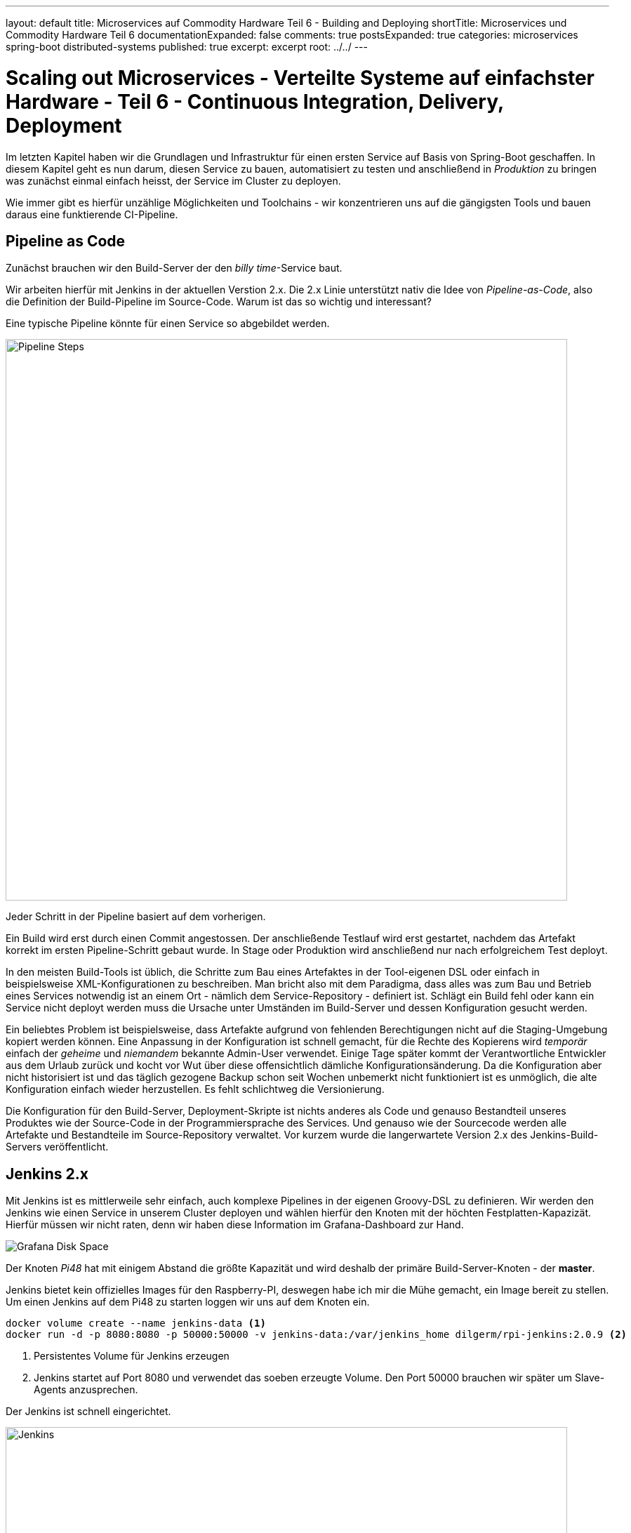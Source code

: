 ---
layout: default
title: Microservices auf Commodity Hardware Teil 6 - Building and Deploying
shortTitle: Microservices und Commodity Hardware Teil 6
documentationExpanded: false
comments: true
postsExpanded: true
categories: microservices spring-boot distributed-systems
published: true
excerpt: excerpt
root: ../../
---

= Scaling out Microservices - Verteilte Systeme auf einfachster Hardware - Teil 6 - Continuous Integration, Delivery, Deployment

Im letzten Kapitel haben wir die Grundlagen und Infrastruktur für einen ersten Service auf Basis von Spring-Boot geschaffen. In diesem Kapitel geht es nun darum, diesen Service zu bauen, automatisiert zu testen und anschließend in _Produktion_ zu bringen was zunächst einmal einfach heisst, der Service im Cluster zu deployen.

Wie immer gibt es hierfür unzählige Möglichkeiten und Toolchains - wir konzentrieren uns auf die gängigsten Tools und bauen daraus eine funktierende CI-Pipeline.

== Pipeline as Code

Zunächst brauchen wir den Build-Server der den _billy time_-Service baut.

Wir arbeiten hierfür mit Jenkins in der aktuellen Verstion 2.x. Die 2.x Linie unterstützt nativ die Idee von _Pipeline-as-Code_, also die Definition der Build-Pipeline im Source-Code.
Warum ist das so wichtig und interessant?

Eine typische Pipeline könnte für einen Service so abgebildet werden.

image::/assets/images/06_pipeline.png[Pipeline Steps, 800]

Jeder Schritt in der Pipeline basiert auf dem vorherigen.

Ein Build wird erst durch einen Commit angestossen. Der anschließende Testlauf wird erst gestartet, nachdem das Artefakt korrekt im ersten Pipeline-Schritt gebaut wurde. In Stage oder Produktion wird anschließend nur nach erfolgreichem Test deployt.

In den meisten Build-Tools ist üblich, die Schritte zum Bau eines Artefaktes in der Tool-eigenen DSL oder einfach in beispielsweise XML-Konfigurationen zu beschreiben. Man bricht also mit dem Paradigma, dass alles was zum Bau und Betrieb eines Services notwendig ist an einem Ort - nämlich dem Service-Repository - definiert ist.
Schlägt ein Build fehl oder kann ein Service nicht deployt werden muss die Ursache unter Umständen im Build-Server und dessen Konfiguration gesucht werden.

Ein beliebtes Problem ist beispielsweise, dass Artefakte aufgrund von fehlenden Berechtigungen nicht auf die Staging-Umgebung kopiert werden können.
Eine Anpassung in der Konfiguration ist schnell gemacht, für die Rechte des Kopierens wird _temporär_ einfach der _geheime_ und _niemandem_ bekannte Admin-User verwendet.
Einige Tage später kommt der Verantwortliche Entwickler aus dem Urlaub zurück und kocht vor Wut über diese offensichtlich dämliche Konfigurationsänderung.
Da die Konfiguration aber nicht historisiert ist und das täglich gezogene Backup schon seit Wochen unbemerkt nicht funktioniert ist es unmöglich, die alte Konfiguration einfach wieder herzustellen.
Es fehlt schlichtweg die Versionierung.

Die Konfiguration für den Build-Server, Deployment-Skripte ist nichts anderes als Code und genauso Bestandteil unseres Produktes wie der Source-Code in der Programmiersprache des Services. Und genauso wie der Sourcecode werden alle Artefakte und Bestandteile im Source-Repository verwaltet. Vor kurzem wurde die langerwartete Version 2.x des Jenkins-Build-Servers veröffentlicht.

== Jenkins 2.x

Mit Jenkins ist es mittlerweile sehr einfach, auch komplexe Pipelines in der eigenen Groovy-DSL zu definieren.
Wir werden den Jenkins wie einen Service in unserem Cluster deployen und wählen hierfür den Knoten mit der höchten Festplatten-Kapazizät.
Hierfür müssen wir nicht raten, denn wir haben diese Information im Grafana-Dashboard zur Hand.

image::/assets/images/05_disk_space_grafana.png[Grafana Disk Space]

Der Knoten _Pi48_ hat mit einigem Abstand die größte Kapazität und wird deshalb der primäre Build-Server-Knoten - der *master*.

Jenkins bietet kein offizielles Images für den Raspberry-PI, deswegen habe ich mir die Mühe gemacht, ein Image bereit zu stellen. Um einen Jenkins auf dem Pi48 zu starten loggen wir uns auf dem Knoten ein.

[source, bash]
----
docker volume create --name jenkins-data <1>
docker run -d -p 8080:8080 -p 50000:50000 -v jenkins-data:/var/jenkins_home dilgerm/rpi-jenkins:2.0.9 <2>
----
<1> Persistentes Volume für Jenkins erzeugen
<2> Jenkins startet auf Port 8080 und verwendet das soeben erzeugte Volume. Den Port 50000 brauchen wir später um Slave-Agents anzusprechen.

Der Jenkins ist schnell eingerichtet.

image::/assets/images/06_jenkins.png[Jenkins,800]

Die wichtigsten Plugins werden automatisch installiert.

image::/assets/images/06_jenkins_2.png[Jenkins,800]

Vergessen Sie zum Schluss nicht unter _Jenkins verwalten / Global Tool Configuration_ ein Git zu konfigurieren.
Da der Jenkins in einem Container läuft gibt es kein nativ installiertes Git und wir begnügen uns deshalb mit einer _JGit_-Installation die dem nativen Git in kaum etwas nachsteht.

image::/assets/images/06_jenkins_git_config.png[Jenkins,800]


=== Pipeline DSL

Mit Hilfe der Groovy-basierten Pipeline-DSL ist es sehr einfach, eine Pipeline _als Code_ zu definieren.
Hierfür legen wir im Projekt des _billy time_-Services ein _Jenkinsfile_ an und definieren 5 Stages für den Build des Services.

[source, bash]
----
node { <1>
    stage 'build' <2>
    stage 'integration-test' <3>
    stage 'docker-build' <4>
    stage 'docker-push' <5>
    stage 'deploy' <6>
}
----
<1> Ein Node definiert einen Knoten, auf dem das Projekt gebaut wird
<2> Zunächst bauen wir das Artefakt
<3> Ein Integration-Test stellt die Funktionalität übergreifend sicher (wie genau werden wir noch definieren)
<4> Zum Betrieb verwenden wir Docker - es wird also eine Stage zum Bauen eines Images geben
<5> Das Image werden wir in einer Registry bereitstellen
<6> Hat alles funktioniert wird der Service im Cluster deployt.

Sobald die Änderung im Repository gepusht ist definieren wir in der Jenkins-Oberfläche einen neuen Pipeline-Job.

image::/assets/images/06_pipeline_definition_01.png[Jenkins,800]

Die einzige wirklich wichtige Information, die Jenkins benötigt um die Pipeline initial anzulegen ist der Ort, wo das Pipeline-Skript abgelegt ist?

image::/assets/images/06_jenkins_pipeline_definition.png[Jenkins,800]

Starten wir die Pipeline legt Jenkins für uns die zuvor definierten Pipeline-Schritte und somit die Pipeline an. Natürlich passiert in keinem der Schritte bisher etwas sinnvolles, denn jeder der Schritte muss jetzt mit Leben gefüllt werden. Zunächst ist es wichtig, das Service-Artefakt zu bauen, denn das Artefakt dient als Grundlage für alle weiteren Pipeline-Schritte.

image::/assets/images/06_jenkins_pipeline.png[Jenkins,800]

Das Anlegen des Pipeline Jobs ist der einzige manuelle Schritt der über die Jenkins Oberfläche erfolgen muss. Alles weiter passiert direkt im Jenkinsfile und damit im Sourcecode.

=== Build Step

Den Build zu starten ist trivial.

[source, bash]
----
stage 'build'

    checkout scm <1>
    sh './gradlew build' <2>
----
<1> Checkout des Projekt-Repositories
<2> Mit 'sh' werden Shell-Skripte ausgeführt und wir starten so einfach den Build wie in einer Konsole.

Betrachten wir den Job in der Konsole sehen wir, dass der erste Schritt nun darin besteht, die konfigurierte Gradle-Version herunterzuladen.

TIP: Auf dem Jenkins selbst ist kein Gradle installiert - jeder Service und jeder Build definiert für sich selbst, welche Gradle-Version für den Build am besten geeignet ist.

image::/assets/images/06_jenkins_build.png[Jenkins,800]


Analog könnte jetzt die Integration-Test Phase implementiert werden, die beispielsweise nur Tests starten könnte die sehr lange dauern und die Grenzen der Anwendung testen, beispielsweise die Interaktion mit der Datenbank.

== Integration Test Build Step

Dieser Abschnitt ist absichtlich sehr kurz gehalten, da Integration Tests nicht im Fokus dieses Kapitels liegen, trotzdem gehen wir kurz darauf ein, damit die Pipeline hinterher vollständig implementiert ist.

Warum überhaupt brauchen wir eine Unterscheidung zwischen Integration- und Unit-Tests?
Lassen wir nicht idealerweise einfach immer beide mit laufen? Muss überhaupt zwischen den beiden Typen von Tests unterschieden werden?

Zunächst ist natürlich der Fokus ein anderer. Ein Unit-Test testet, wie der Name bereits suggeriert eine Einheit, ein in sich geschlossenes System.
Ein System kann beispielsweise eine Klasse oder eine Gruppe von Klassen sein, solange klar erkennbar ist, welche Funktionalität durch einem Unit-Test
sichergestellt werden soll.

Ein Integration-Test sprengt absichtlich genau dieses Unit-Grenze und testet eine Gruppe von Systemen und deren Interaktion.
Genau das macht Integration-Tests aber langsam, weil im Kontext eine Spring-Anwendung beispielsweise ein Spring-Context gestartet werden kann.
Das wichtigste Ziel von Unit-Tests muss es immer sein, schnell qualifiziertes Feedback an den Entwickler zu geben. Die Betonung liegt auf _schnell_, denn in allen Projekten erlebt man, dass langsame Tests die Entwickler ausbremsen und zwar so lange, bis die Tests lokal einfach nicht mehr ausgeführt werden.
Tests die nicht ausgeführt werden führen im besten Fall zu gelben Builds, im schlimmsten Fall zu Bugs in Produktion und dadurch enttäuschten Kunden und fehlenden Einnahmen.

Daher kanne es Sinn machen, den Tradeoff einzugehen, Integration-Tests nicht _immer_ für jeden lokalen Build auszuführen, sondern vielleicht nur auf dem Integration-Server.
Dann haben wir für die lokale Entwicklung schnelles Feedback und decken damit schon 80% der Fehlerquellen auf. Die restlichen 19% finden wir spätestens beim Build im CI-Server. Die Chance, dass ein Bug in System eingebaut wird ist dadurch also minimal.
Willkommen in der Welt der professionellen Softwareentwicklung.

Wie aber unterscheiden wir Unit- von Integration-Tests?
Hierfür gibt es mannigfaltige Möglichkeiten, die von Naming-Conventions (alle Integration-Tests enden auf *IntTest) bis zu Annotations (@IntegrationTest), Tags (JUnit5) oder Categories (JUnit4).

Für unseren Fall eignen sich Kategorien am besten, da JUnit 5 noch im Beta-Stadium ist und gerade der Support in den Entwicklungsumgebungen noch eher rudimentär.

=== JUnit Categories

JUnit bietet das Konzept der Kategorien mit dem Tests kategorisiert werden können. Aktuell unterstützen wir genau zwei Kategorien, Unit- und Integration-Tests. Weitere Kategorien könnten UI-Tests (Selenium, Protractor) oder Contract-Tests (Pact) sein.

Kategorien in JUnit basieren auf Klasen, die als Identifier für die jeweiligen Kategorien dienen.
Wir definieren im *package* _de.effectivetrainings.test.support_ das Interface _IntegrationTest_.

[source,bash]
----
package de.effectivetrainings.test.support;

/**
 * Marks a Test as Integration Test.
 */
public interface IntegrationTest {
}
----

Im *package* _de.effectivetrainings_ definieren wir außerdem den Test _BillyTimeApplicationTest_.

[source, bash]
----
@RunWith(SpringJUnit4ClassRunner.class)
@WebIntegrationTest(randomPort = true) <1>
@SpringApplicationConfiguration(classes = BillyTimeApplication.class)
@ActiveProfiles("local") <2>
@Category(de.effectivetrainings.test.support.IntegrationTest.class) <3>
public class BillyTimeApplicationTests {

    @Autowired
    private TimeTrackingResource timeTrackingResource;
    @Value("${local.server.port}") <4>
    private String serverPort;

    @Test
    public void startApplicationAndVerify() {
        RestTemplate restTemplate = new TestRestTemplate();
        final ResponseEntity<List> result = restTemplate.getForEntity(serviceUri(), List.class); <5>
        assertFalse(result
                .getBody()
                .isEmpty());
    }

    private URI serviceUri() { <6>
        return UriComponentsBuilder
                .newInstance()
                .scheme("http")
                .host("localhost")
                .port(serverPort)
                .path(TimeTrackingResource.PROJECTS_URI)
                .build()
                .toUri();
    }
}
----
<1> Mit der Annotation @WebIntegrationTest initialisieren wir den Test so, dass ein echter Container gestartet wird, gegen den wir testen können. footnote:[http://docs.spring.io/spring/docs/current/spring-framework-reference/html/integration-testing.html[Spring Boot Integration Test Support]]
<2> Das Profil "local" für die lokale Entwicklung / Testing
<3> Kategorisierung des Tests
<4> Port der gestarteten Embedded-Jetty Instanz.
<5> HTTP-Request gegen die Anwendung
<6> Service-URI auf die TimeTrackingResource

Spring bietet einen ausgezeichneten Support für Integration-Tests mit Embedded-Containern. Das weiß jeder umso mehr zu schätzen, der bereits in Projekten gearbeitet hat, in denen das alles von Hand zu machen war.
Allein indem der Test mit @WebIntegrationTest annotiert wird kümmert sich Spring um das ganze Scaffolding und fährt die Anwendung in einem Embedded-Jetty Container hoch (Tomcat geht natürlich auch).

Wir annotieren den Test mit _@Category(de.effectivetrainings.test.support.IntegrationTest.class)_. Nur Integration-Tests werden annotiert, alle anderen Tests gelten als normale Unit Tests.

TIP: Ich erlebe es immer wieder in Projekten, dass das falsch gemacht wird. Integration-Tests werden als _Integration-Test_ annotiert oder markiert, Unit Tests als Unit-Tests. Oft wird dann übersehen, dass nicht annotierte Tests gar nicht laufen, was dazu verleitet sich in falscher Sicherheit zu wiegen, weil das Feedback ausbleibt.

Zuletzt sorgen wir in der _build.gradle_ dafür, dass Gradle auch von der Kategorisierung weiß und Integration Tests beim normalen _Build_ ignoriert.

[source, bash]
----
test {
  useJUnit {
    excludeCategories 'de.effectivetrainings.test.support.IntegrationTest'
  }
}
----

Wir definieren zusätzlich den Task Integration-Test, der nichts anderes tut als Integration-Tests auszuführen.

[source, bash]
----
task integrationTest(type: Test) {
    useJUnit {
        includeCategories 'de.effectivetrainings.test.support.IntegrationTest'
    }
}
----

Jetzt kann der normale Build ganz einfach über _gradle build_ gestartet werden. Die Integration-Tests sind ausführbar über _gradle integrationTest_.

Nach dieser Vorarbeit ist es ganz einfach, die Integration-Test-Phase im _Jenkinsfile_ zu definieren.

[source, bash]
----
node {
    stage 'build'

    checkout scm
    sh './gradlew build'

    stage 'integration-test'

    sh 'gradlew integrationTest' <1>

    stage 'docker-build'
    stage 'docker-push'
    stage 'deploy'
}
----
<1> Integration Tests Phase

== Docker Build Step

Docker ist ein fundamentaler Baustein der CI-Pipeline. Artefakte werden nicht mehr als War- oder Jar- oder EAR deployt sondern als Container.
Jeder Build erzeugt ein Docker-Image und damit einen potentiellen Release-Kandidaten. Das Image kann (muss aber nicht) jetzt auf die verschiedenen Staging-Umgebungen deployt und getestet werden.

Genauso gut kann das Image aber lokal bei einem Entwickler gestartet werden um damit auffälliges Verhalten in Produktion nachzustellen.
Der Vorteil - die Konfiguration der Umgebung zumindest für die Anwendung selbst entspricht genau der Konfiguration wie in Produktion da alles was nötig ist um die Anwendung zu betreiben bereits in das Image gebacken wurde.

Es gibt grundsätzlich immer zwei Möglichkeiten, diese Pipeline-Phase zu implementieren.

Entweder man verlässt sich auf eines der unzähligen https://plugins.gradle.org/search?term=docker[Docker-Gradle-Plugins] und integriert Docker in den Build-Prozess oder man definiert alles für den Docker-Build notwendige in einem eigenen Dockerfile und behält so die volle Kontrolle.
Da wir bis jetzt keinerlei spezielle Anforderungen an den Docker-Build haben und das einzige Ziel darin besteht, ein lauffähiges Docker-Artefakt zu bauen integrieren wir den Docker-Build in den Build-Prozess und sparen uns somit die Arbeit, den Build manuell aufzusetzen.

Das wahrscheinlich am häufigsten verwendete Plugin ist das von https://github.com/bmuschko/gradle-docker-plugin[Benjamin Muschko].

=== Gradle Integration

Die komplette Konfiguration für den Docker-Build ist überschaubar. Zunächst definieren wir den Task, der das Dockerfile aus der Projektkonfiguration generiert.

[source, bash]
----
task createDockerfile(type: Dockerfile) {
    destFile = project.file('build/docker/Dockerfile') <1>
    from 'dilgerm/rpi-app-base' <2>
    maintainer 'Martin Dilger <martin@effectivetrainings.de>'
    addFile "${serviceName}.jar", "/app/${serviceName}.jar" <3>
    entryPoint "java","-Djava.security.egd=file:/dev/./urandom","-jar","/app/${serviceName}.jar" <4>
}
----
<1> Dockerfile im Build-Verzeichnis 'build/docker'
<2> Ein mögliches Base-Image für ein Deployment auf der ARM-Plattform
<3> Wir fügen nichts weiter als das soeben gebaute Jar-File in das Image.
<4> Start der Anwendung ist nur der Befehl _java -jar ..._

Für den Build eines Docker-Images wird ein _Dockerfile_ benötigt. Wir haben uns entschieden, das File nicht selbst zu schreiben sondern es durch Gradle generieren zu lassen.
Der Docker-Build wird nicht im Root-Verzeichnis ausgeführt sondern im Unterverzeichnis _build/docker_. Beim Docker-Build werden alle Dateien und Verzeichnisse im Build-Verzeichnis als Build-Context an den Docker-Daemon gesendet, daher begrenzen wir den Context und die zu übertragenden Daten auf ein Minimum und kopieren alle zum Build notwendigen Dateien explizit in das Build-Verzeichnis.

Wir definieren zusätzlich den Task _docker_, der das Image aus dem zuvor generierten Dockerfile baut.
Ein schönes Beispiel für diese Art der Konfiguration findet sich beispielsweise http://container-solutions.com/how-to-build-docker-images-with-gradle/[hier].

[source, bash]
----
task docker(type: DockerBuildImage) {
    dependsOn createDockerfile
    dependsOn copyJar
    if (System.env.DOCKER_HOST) {
        url = "$System.env.DOCKER_HOST".replace("tcp", "https")
        if (System.env.DOCKER_CERT_PATH) {
            certPath = new File(System.env.DOCKER_CERT_PATH)

        }
    } else {
        url = 'unix:///var/run/docker.sock'
    }
    inputDir = createDockerfile.destFile.parentFile
    tag = "dilgerm/$serviceName:$project.version" <1>
}
----
<1> Das Image wird gebaut und mit dilgerm/billy-time:0.0.1-SNAPSHOT getaggt. Das ändert sich später noch.

Die komplette https://github.com/dilgerma/billy-rpi-time/blob/74db2202b20ac6b50c6f94e384b8e4cd48604709/build.gradle[build.gradle] findet sich auf Github.

Nochmal zur Veranschaulichung die komplette Konfiguration für den Docker-Build.

[source, bash]
----
docker {
    url = 'http://192.168.99.100:2376' <1>
}

task copyJar(type: Copy) {
    dependsOn 'jar'
    from "build/libs/${serviceName}-${project.version}.jar"
    into 'build/docker/'
    rename { String fileName ->
        fileName.replace("-${project.version}", "")
    }
}

task createDockerfile(type: Dockerfile) {
    destFile = project.file('build/docker/Dockerfile')
    from 'dilgerm/rpi-app-base'
    maintainer 'Martin Dilger <martin@effectivetrainings.de>'
    addFile "${serviceName}.jar", "/app/application.jar"
    entryPoint "java", "-Djava.security.egd=file:/dev/./urandom", "-jar", "/app/application.jar"
}

task docker(type: DockerBuildImage) {
    dependsOn createDockerfile
    dependsOn copyJar
    if (System.env.DOCKER_HOST) {
        url = "$System.env.DOCKER_HOST".replace("tcp", "https")
        if (System.env.DOCKER_CERT_PATH) {
            certPath = new File(System.env.DOCKER_CERT_PATH)

        }
    } else {
        url = 'unix:///var/run/docker.sock'
    }
    inputDir = createDockerfile.destFile.parentFile
    tag = "dilgerm/$serviceName:$project.version"
}
----
<1> Umgebuungsspezifisch - hier beispielsweise die IP meiner Docker-Instanz auf MacOS

Nichts in dieser Konfiguration ist Service-spezifisch. Die Konfiguration ist generisch wiederverwendbar.

== Docker Push Step

